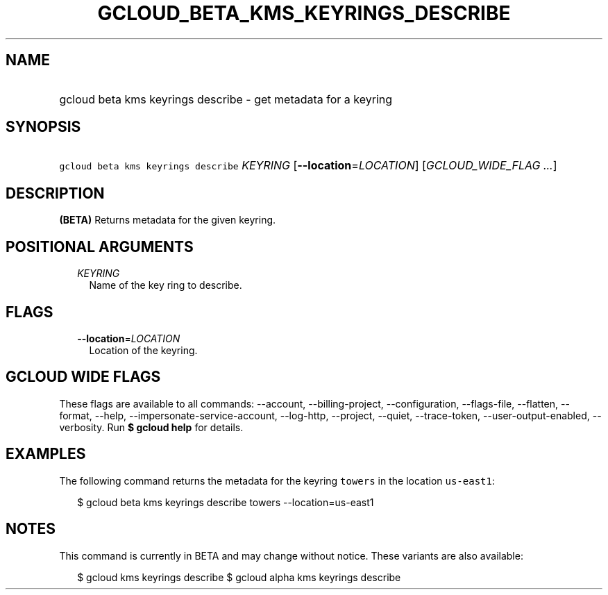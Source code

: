 
.TH "GCLOUD_BETA_KMS_KEYRINGS_DESCRIBE" 1



.SH "NAME"
.HP
gcloud beta kms keyrings describe \- get metadata for a keyring



.SH "SYNOPSIS"
.HP
\f5gcloud beta kms keyrings describe\fR \fIKEYRING\fR [\fB\-\-location\fR=\fILOCATION\fR] [\fIGCLOUD_WIDE_FLAG\ ...\fR]



.SH "DESCRIPTION"

\fB(BETA)\fR Returns metadata for the given keyring.



.SH "POSITIONAL ARGUMENTS"

.RS 2m
.TP 2m
\fIKEYRING\fR
Name of the key ring to describe.


.RE
.sp

.SH "FLAGS"

.RS 2m
.TP 2m
\fB\-\-location\fR=\fILOCATION\fR
Location of the keyring.


.RE
.sp

.SH "GCLOUD WIDE FLAGS"

These flags are available to all commands: \-\-account, \-\-billing\-project,
\-\-configuration, \-\-flags\-file, \-\-flatten, \-\-format, \-\-help,
\-\-impersonate\-service\-account, \-\-log\-http, \-\-project, \-\-quiet,
\-\-trace\-token, \-\-user\-output\-enabled, \-\-verbosity. Run \fB$ gcloud
help\fR for details.



.SH "EXAMPLES"

The following command returns the metadata for the keyring \f5towers\fR in the
location \f5us\-east1\fR:

.RS 2m
$ gcloud beta kms keyrings describe towers \-\-location=us\-east1
.RE



.SH "NOTES"

This command is currently in BETA and may change without notice. These variants
are also available:

.RS 2m
$ gcloud kms keyrings describe
$ gcloud alpha kms keyrings describe
.RE


